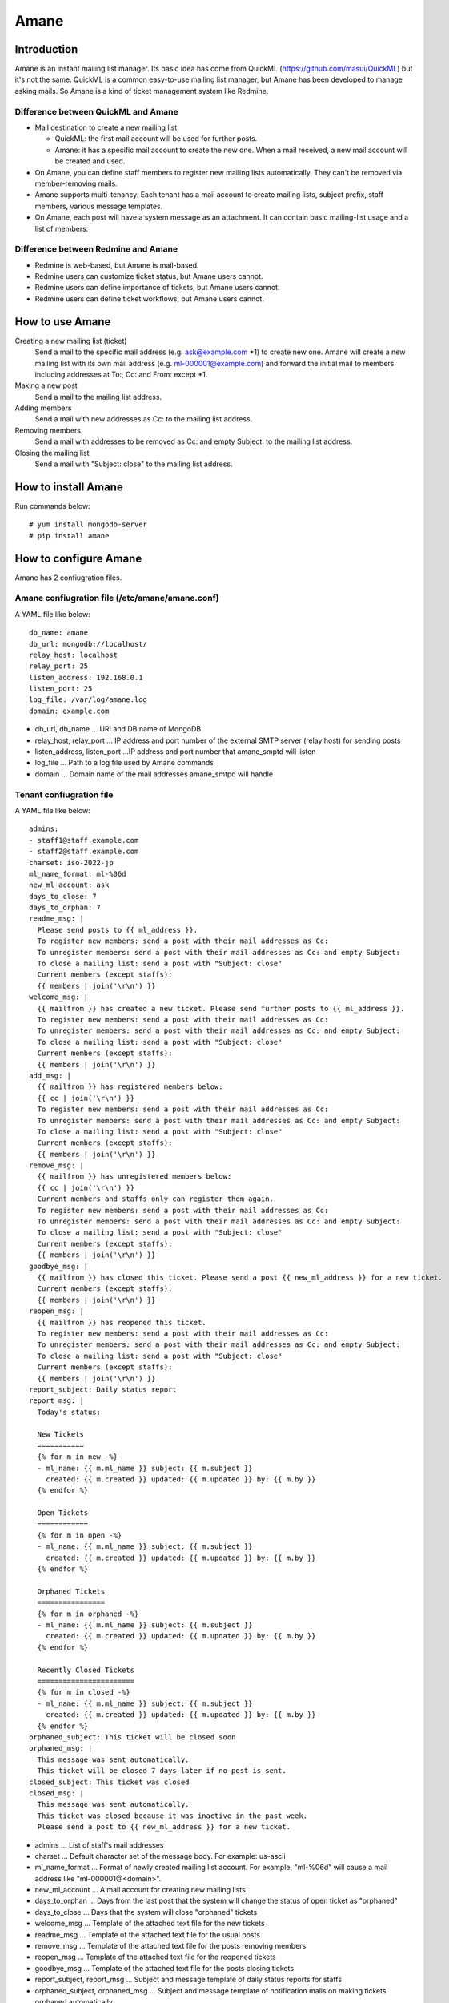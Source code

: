 =====
Amane
=====

Introduction
============

Amane is an instant mailing list manager. Its basic idea has come from
QuickML (https://github.com/masui/QuickML) but it's not the same.
QuickML is a common easy-to-use mailing list manager, but Amane has
been developed to manage asking mails. So Amane is a kind of ticket
management system like Redmine.

Difference between QuickML and Amane
------------------------------------

* Mail destination to create a new mailing list

  * QuickML: the first mail account will be used for further posts.
  * Amane: it has a specific mail account to create the new one.
    When a mail received, a new mail account will be created and used.

* On Amane, you can define staff members to register new mailing
  lists automatically.  They can't be removed via member-removing
  mails.
* Amane supports multi-tenancy. Each tenant has a mail account to
  create mailing lists, subject prefix, staff members, various message
  templates.
* On Amane, each post will have a system message as an attachment. It
  can contain basic mailing-list usage and a list of members.

Difference between Redmine and Amane
------------------------------------

* Redmine is web-based, but Amane is mail-based.
* Redmine users can customize ticket status, but Amane users cannot.
* Redmine users can define importance of tickets, but Amane users
  cannot.
* Redmine users can define ticket workflows, but Amane users cannot.


How to use Amane
================

Creating a new mailing list (ticket)
  Send a mail to the specific mail address (e.g. ask@example.com \*1)
  to create new one. Amane will create a new mailing list with its own
  mail address (e.g. ml-000001@example.com) and forward the initial
  mail to members including addresses at To:, Cc: and From: except \*1.

Making a new post
  Send a mail to the mailing list address.

Adding members
  Send a mail with new addresses as Cc: to the mailing list address.

Removing members
  Send a mail with addresses to be removed as Cc: and empty Subject:
  to the mailing list address.

Closing the mailing list
  Send a mail with "Subject: close" to the mailing list address.


How to install Amane
====================

Run commands below::

    # yum install mongodb-server
    # pip install amane

How to configure Amane
======================

Amane has 2 confiugration files.

Amane confiugration file (/etc/amane/amane.conf)
------------------------------------------------

A YAML file like below::

    db_name: amane
    db_url: mongodb://localhost/
    relay_host: localhost
    relay_port: 25
    listen_address: 192.168.0.1
    listen_port: 25
    log_file: /var/log/amane.log
    domain: example.com

* db_url, db_name ... URI and DB name of MongoDB
* relay_host, relay_port ... IP address and port number of the
  external SMTP server (relay host) for sending posts
* listen_address, listen_port ...IP address and port number that
  amane_smptd will listen
* log_file ... Path to a log file used by Amane commands
* domain ... Domain name of the mail addresses amane_smtpd will
  handle

Tenant confiugration file
-------------------------

A YAML file like below::

     admins:
     - staff1@staff.example.com
     - staff2@staff.example.com
     charset: iso-2022-jp
     ml_name_format: ml-%06d
     new_ml_account: ask
     days_to_close: 7
     days_to_orphan: 7
     readme_msg: |
       Please send posts to {{ ml_address }}.
       To register new members: send a post with their mail addresses as Cc:
       To unregister members: send a post with their mail addresses as Cc: and empty Subject:
       To close a mailing list: send a post with "Subject: close"
       Current members (except staffs):
       {{ members | join('\r\n') }}
     welcome_msg: |
       {{ mailfrom }} has created a new ticket. Please send further posts to {{ ml_address }}.
       To register new members: send a post with their mail addresses as Cc:
       To unregister members: send a post with their mail addresses as Cc: and empty Subject:
       To close a mailing list: send a post with "Subject: close"
       Current members (except staffs):
       {{ members | join('\r\n') }}
     add_msg: |
       {{ mailfrom }} has registered members below:
       {{ cc | join('\r\n') }}
       To register new members: send a post with their mail addresses as Cc:
       To unregister members: send a post with their mail addresses as Cc: and empty Subject:
       To close a mailing list: send a post with "Subject: close"
       Current members (except staffs):
       {{ members | join('\r\n') }}
     remove_msg: |
       {{ mailfrom }} has unregistered members below:
       {{ cc | join('\r\n') }}
       Current members and staffs only can register them again.
       To register new members: send a post with their mail addresses as Cc:
       To unregister members: send a post with their mail addresses as Cc: and empty Subject:
       To close a mailing list: send a post with "Subject: close"
       Current members (except staffs):
       {{ members | join('\r\n') }}
     goodbye_msg: |
       {{ mailfrom }} has closed this ticket. Please send a post {{ new_ml_address }} for a new ticket.
       Current members (except staffs):
       {{ members | join('\r\n') }}
     reopen_msg: |
       {{ mailfrom }} has reopened this ticket.
       To register new members: send a post with their mail addresses as Cc:
       To unregister members: send a post with their mail addresses as Cc: and empty Subject:
       To close a mailing list: send a post with "Subject: close"
       Current members (except staffs):
       {{ members | join('\r\n') }}
     report_subject: Daily status report
     report_msg: |
       Today's status:
     
       New Tickets    
       ===========
       {% for m in new -%}
       - ml_name: {{ m.ml_name }} subject: {{ m.subject }}
         created: {{ m.created }} updated: {{ m.updated }} by: {{ m.by }}
       {% endfor %}
     
       Open Tickets    
       ============
       {% for m in open -%}
       - ml_name: {{ m.ml_name }} subject: {{ m.subject }}
         created: {{ m.created }} updated: {{ m.updated }} by: {{ m.by }}
       {% endfor %}
     
       Orphaned Tickets    
       ================
       {% for m in orphaned -%}
       - ml_name: {{ m.ml_name }} subject: {{ m.subject }}
         created: {{ m.created }} updated: {{ m.updated }} by: {{ m.by }}
       {% endfor %}
     
       Recently Closed Tickets
       =======================
       {% for m in closed -%}
       - ml_name: {{ m.ml_name }} subject: {{ m.subject }}
         created: {{ m.created }} updated: {{ m.updated }} by: {{ m.by }}
       {% endfor %}
     orphaned_subject: This ticket will be closed soon
     orphaned_msg: |
       This message was sent automatically.
       This ticket will be closed 7 days later if no post is sent.
     closed_subject: This ticket was closed
     closed_msg: |
       This message was sent automatically.
       This ticket was closed because it was inactive in the past week.
       Please send a post to {{ new_ml_address }} for a new ticket.

* admins ... List of staff's mail addresses
* charset ... Default character set of the message body. For example:
  us-ascii
* ml_name_format ... Format of newly created mailing list account. For
  example, "ml-%06d" will cause a mail address like
  "ml-000001@<domain>".
* new_ml_account ... A mail account for creating new mailing lists
* days_to_orphan ... Days from the last post that the system will
  change the status of open ticket as "orphaned"
* days_to_close ... Days that the system will close "orphaned" tickets
* welcome_msg ... Template of the attached text file for the new
  tickets
* readme_msg ... Template of the attached text file for the usual
  posts
* remove_msg ... Template of the attached text file for the posts
  removing members
* reopen_msg ... Template of the attached text file for the reopened
  tickets
* goodbye_msg ... Template of the attached text file for the posts
  closing tickets
* report_subject, report_msg ... Subject and message template of daily
  status reports for staffs
* orphaned_subject, orphaned_msg ... Subject and message template of
  notification mails on making tickets orphaned automatically
* closed_subject, closed_msg ... Subject and message template of
  notification mails on making tickets closed automatically

You can register a new tenant to the DB like below::

    # amanectl tenant create <tenant_name> --yamlfile <tenant_configuration_file>

To modify tenant configuration

(1) Using a modified tenant configuration file::

    # amanectl tenant update <tenant_name> --yamlfile <tenant_configuration_file>

(2) Using command line options::

    # amanectl tenant update <tenant_name> <option> <new-value> [<option> <new-value> ...]


How to start the service
========================

Run amane_smtpd like below::

    # amane_smtpd &
